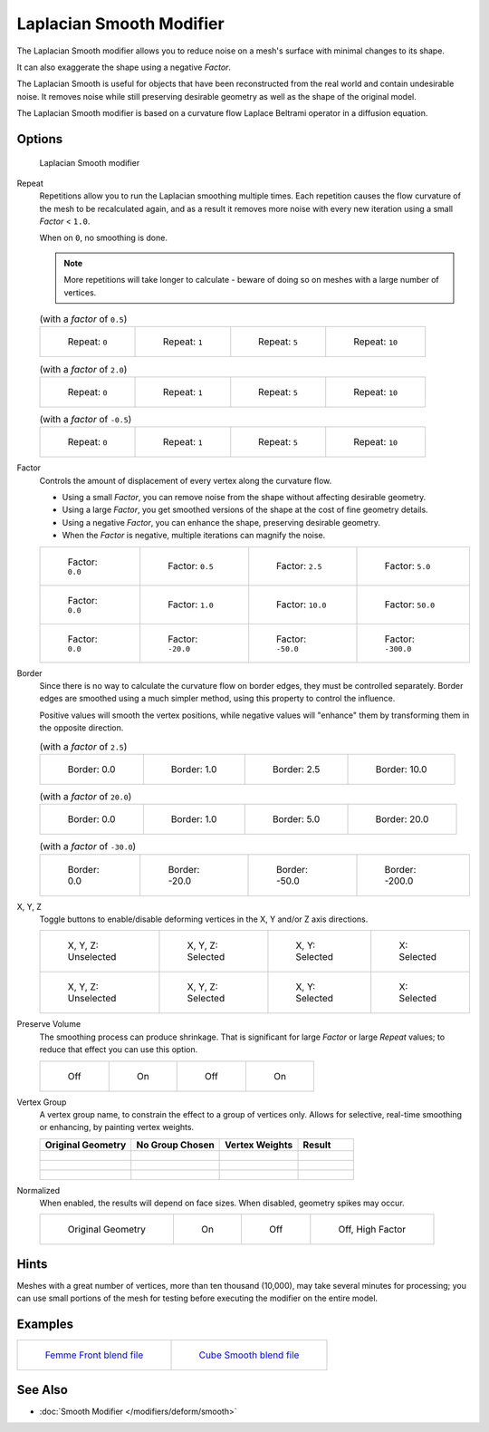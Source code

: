 
*************************
Laplacian Smooth Modifier
*************************

The Laplacian Smooth modifier allows you to reduce noise on a mesh's surface with minimal changes to its shape.

It can also exaggerate the shape using a negative *Factor*.

The Laplacian Smooth is useful for objects that have been reconstructed from the
real world and contain undesirable noise. It removes noise while still
preserving desirable geometry as well as the shape of the original model.

The Laplacian Smooth modifier is based on a curvature flow Laplace Beltrami operator in a diffusion equation.


Options
=======

.. figure:: /images/Apinzonf_Diagram_Modifier_Panel.jpg
   :width: 369px

   Laplacian Smooth modifier


Repeat
   Repetitions allow you to run the Laplacian smoothing multiple times.
   Each repetition causes the flow curvature of the mesh to be recalculated again,
   and as a result it removes more noise with every new iteration using a small *Factor* < ``1.0``.

   When on ``0``, no smoothing is done.

   .. note::

      More repetitions will take longer to calculate - beware of doing so on meshes with a large number of vertices.


   .. list-table::
      (with a *factor* of ``0.5``)

      * - .. figure:: /images/Apinzonf_GSOC_2012_Diagram_repeat0.jpg
             :width: 130px

             Repeat: ``0``

        - .. figure:: /images/Apinzonf_GSOC_2012_Diagram_repeat1.jpg
             :width: 130px

             Repeat: ``1``

        - .. figure:: /images/Apinzonf_GSOC_2012_Diagram_repeat5.jpg
             :width: 130px

             Repeat: ``5``

        - .. figure:: /images/Apinzonf_GSOC_2012_Diagram_repeat10.jpg
             :width: 130px

             Repeat: ``10``


   .. list-table::
      (with a *factor* of ``2.0``)

      * - .. figure:: /images/Apinzonf_GSOC_2012_Diagram_cube_repeat0.jpg
             :width: 130px

             Repeat: ``0``

        - .. figure:: /images/Apinzonf_GSOC_2012_Diagram_cube_repeat1.jpg
             :width: 130px

             Repeat: ``1``

        - .. figure:: /images/Apinzonf_GSOC_2012_Diagram_cube_repeat5.jpg
             :width: 130px

             Repeat: ``5``

        - .. figure:: /images/Apinzonf_GSOC_2012_Diagram_cube_repeat10.jpg
             :width: 130px

             Repeat: ``10``



   .. list-table::
       (with a *factor* of ``-0.5``)

      * - .. figure:: /images/Apinzonf_Diagram_camel_repeat0.jpg
             :width: 130px

             Repeat: ``0``

        - .. figure:: /images/Apinzonf_Diagram_camel_repeat1.jpg
             :width: 130px

             Repeat: ``1``

        - .. figure:: /images/Apinzonf_Diagram_camel_repeat5.jpg
             :width: 130px

             Repeat: ``5``

        - .. figure:: /images/Apinzonf_Diagram_camel_repeat10.jpg
             :width: 130px

             Repeat: ``10``


Factor
   Controls the amount of displacement of every vertex along the curvature flow.

   - Using a small *Factor*, you can remove noise from the shape without affecting desirable geometry.
   - Using a large *Factor*, you get smoothed versions of the shape at the cost of fine geometry details.
   - Using a negative *Factor*, you can enhance the shape, preserving desirable geometry.
   - When the *Factor* is negative, multiple iterations can magnify the noise.


   .. list-table::

      * - .. figure:: /images/Apinzonf_GSOC_2012_Diagram_lambda0_0.jpg
             :width: 130px

             Factor: ``0.0``

        - .. figure:: /images/Apinzonf_GSOC_2012_Diagram_lambda0_5.jpg
             :width: 130px

             Factor: ``0.5``

        - .. figure:: /images/Apinzonf_GSOC_2012_Diagram_lambda2_5.jpg
             :width: 130px

             Factor: ``2.5``

        - .. figure:: /images/Apinzonf_GSOC_2012_Diagram_lambda5_0.jpg
             :width: 130px

             Factor: ``5.0``

      * - .. figure:: /images/Apinzonf_GSOC_2012_Diagram_cube_lambda0_0.jpg
             :width: 130px

             Factor: ``0.0``

        - .. figure:: /images/Apinzonf_GSOC_2012_Diagram_cube_lambda1_0.jpg
             :width: 130px

             Factor: ``1.0``

        - .. figure:: /images/Apinzonf_GSOC_2012_Diagram_cube_lambda10_0.jpg
             :width: 130px

             Factor: ``10.0``

        - .. figure:: /images/Apinzonf_GSOC_2012_Diagram_cube_lambda50_0.jpg
             :width: 130px

             Factor: ``50.0``

      * - .. figure:: /images/Apinzonf_Diagram_camel_lambda0_0.jpg
             :width: 130px

             Factor: ``0.0``

        - .. figure:: /images/Apinzonf_Diagram_camel_lambda20_0.jpg
             :width: 130px

             Factor: ``-20.0``

        - .. figure:: /images/Apinzonf_Diagram_camel_lambda50_0.jpg
             :width: 130px

             Factor: ``-50.0``

        - .. figure:: /images/Apinzonf_Diagram_camel_lambda300_0.jpg
             :width: 130px

             Factor: ``-300.0``


Border
   Since there is no way to calculate the curvature flow on border edges, they must be controlled separately.
   Border edges are smoothed using a much simpler method, using this property to control the influence.

   Positive values will smooth the vertex positions,
   while negative values will "enhance" them by transforming them in the opposite direction.


   .. list-table::
      (with a *factor* of ``2.5``)

      * - .. figure:: /images/Apinzonf_GSOC_2012_Diagram_border0_0.jpg
             :width: 130px

             Border: 0.0

        - .. figure:: /images/Apinzonf_GSOC_2012_Diagram_border1_0.jpg
             :width: 130px

             Border: 1.0

        - .. figure:: /images/Apinzonf_GSOC_2012_Diagram_border2_5.jpg
             :width: 130px

             Border: 2.5

        - .. figure:: /images/Apinzonf_GSOC_2012_Diagram_border10_0.jpg
             :width: 130px

             Border: 10.0



   .. list-table::
      (with a *factor* of ``20.0``)

      * - .. figure:: /images/Apinzonf_GSOC_2012_Diagram_cube_border0_0.jpg
             :width: 130px

             Border: 0.0

        - .. figure:: /images/Apinzonf_GSOC_2012_Diagram_cube_border1_0.jpg
             :width: 130px

             Border: 1.0

        - .. figure:: /images/Apinzonf_GSOC_2012_Diagram_cube_border5_0.jpg
             :width: 130px

             Border: 5.0

        - .. figure:: /images/Apinzonf_GSOC_2012_Diagram_cube_border20_0.jpg
             :width: 130px

             Border: 20.0



   .. list-table::
      (with a *factor* of ``-30.0``)

      * - .. figure:: /images/Apinzonf_Diagram_cup_border0_0.jpg
             :width: 130px

             Border: 0.0

        - .. figure:: /images/Apinzonf_Diagram_cup_border20_0.jpg
             :width: 130px

             Border: -20.0

        - .. figure:: /images/Apinzonf_Diagram_cup_border50_0.jpg
             :width: 130px

             Border: -50.0

        - .. figure:: /images/Apinzonf_Diagram_cup_border200_0.jpg
             :width: 130px

             Border: -200.0


X, Y, Z
   Toggle buttons to enable/disable deforming vertices in the X, Y and/or Z axis directions.


   .. list-table::

      * - .. figure:: /images/Apinzonf_GSOC_2012_Diagram_cube_axis.jpg
             :width: 130px

             X, Y, Z: Unselected

        - .. figure:: /images/Apinzonf_GSOC_2012_Diagram_cube_axis_xyz.jpg
             :width: 130px

             X, Y, Z: Selected

        - .. figure:: /images/Apinzonf_GSOC_2012_Diagram_cube_axis_xy.jpg
             :width: 130px

             X, Y: Selected

        - .. figure:: /images/Apinzonf_GSOC_2012_Diagram_cube_axis_x.jpg
             :width: 130px

             X: Selected

      * - .. figure:: /images/Apinzonf_GSOC_2012_Diagram_t_axis.jpg
             :width: 130px

             X, Y, Z: Unselected

        - .. figure:: /images/Apinzonf_GSOC_2012_Diagram_t_axis_xyz.jpg
             :width: 130px

             X, Y, Z: Selected

        - .. figure:: /images/Apinzonf_GSOC_2012_Diagram_t_axis_xy.jpg
             :width: 130px

             X, Y: Selected

        - .. figure:: /images/Apinzonf_GSOC_2012_Diagram_t_axis_x.jpg
             :width: 130px

             X: Selected


Preserve Volume
   The smoothing process can produce shrinkage.
   That is significant for large *Factor* or large *Repeat* values;
   to reduce that effect you can use this option.

   .. list-table::

      * - .. figure:: /images/Apinzonf_GSOC_2012_Diagram_cube_volumeFalse.jpg
             :width: 130px

             Off

        - .. figure:: /images/Apinzonf_GSOC_2012_Diagram_cube_volumeTrue.jpg
             :width: 130px

             On

        - .. figure:: /images/Apinzonf_GSOC_2012_Diagram_cube_volume2False.jpg
             :width: 130px

             Off

        - .. figure:: /images/Apinzonf_GSOC_2012_Diagram_cube_volume2True.jpg
             :width: 130px

             On


Vertex Group
   A vertex group name, to constrain the effect to a group of vertices only.
   Allows for selective, real-time smoothing or enhancing, by painting vertex weights.


   .. list-table::
      :header-rows: 1

      * - Original Geometry
        - No Group Chosen
        - Vertex Weights
        - Result
      * - .. figure:: /images/Apinzonf_GSOC_2012_Diagram_repeat0.jpg
             :width: 130px

        - .. figure:: /images/Apinzonf_GSOC_2012_Diagram_lambda2_5.jpg
             :width: 130px

        - .. figure:: /images/Apinzonf_GSOC_2012_Diagram_femme_paint.jpg
             :width: 130px

        - .. figure:: /images/Apinzonf_GSOC_2012_Diagram_femme_wgroup.jpg
             :width: 130px

      * - .. figure:: /images/Apinzonf_GSOC_2012_Diagram_t_normal.jpg
             :width: 130px

        - .. figure:: /images/Apinzonf_GSOC_2012_Diagram_t_smooth.jpg
             :width: 130px

        - .. figure:: /images/Apinzonf_GSOC_2012_Diagram_t_paint.jpg
             :width: 130px

        - .. figure:: /images/Apinzonf_GSOC_2012_Diagram_t_wgroup.jpg
             :width: 130px

      * - .. figure:: /images/Apinzonf_Diagram_camel_vertex0.jpg
             :width: 130px

        - .. figure:: /images/Apinzonf_Diagram_camel_vertex1.jpg
             :width: 130px

        - .. figure:: /images/Apinzonf_Diagram_camel_vertex2.jpg
             :width: 130px

        - .. figure:: /images/Apinzonf_Diagram_camel_vertex3.jpg
             :width: 130px


Normalized
   When enabled, the results will depend on face sizes. When disabled, geometry spikes may occur.


   .. list-table::

      * - .. figure:: /images/Apinzonf_Diagram_monkey_normalized0.jpg
             :width: 130px

             Original Geometry

        - .. figure:: /images/Apinzonf_Diagram_monkey_normalized1.jpg
             :width: 130px

             On

        - .. figure:: /images/Apinzonf_Diagram_monkey_normalized2.jpg
             :width: 130px

             Off

        - .. figure:: /images/Apinzonf_Diagram_monkey_normalized3.jpg
             :width: 130px

             Off, High Factor


Hints
=====

Meshes with a great number of vertices, more than ten thousand (10,000),
may take several minutes for processing; you can use small portions of the mesh for testing
before executing the modifier on the entire model.


Examples
========

.. list-table::

   * - .. figure:: /images/Apinzonf_GSOC_2012_Diagram_repeat0.jpg
          :width: 200px

          `Femme Front blend file
          <http://wiki.blender.org/index.php/Media:Apinzonf_GSOC_2012_Media_femme_front.blend>`__

     - .. figure:: /images/Apinzonf_GSOC_2012_Diagram_t_wgroup.jpg
          :width: 200px

          `Cube Smooth blend file
          <http://wiki.blender.org/index.php/Media:Apinzonf_GSOC_2012_Media_cube_smooth.blend>`__


See Also
========

- :doc:`Smooth Modifier </modifiers/deform/smooth>`



